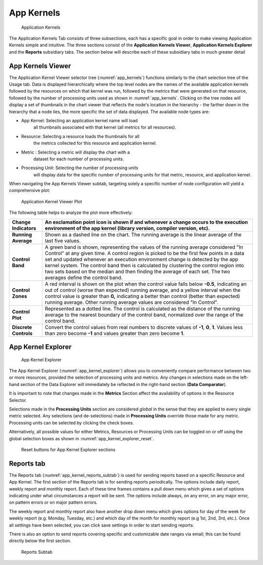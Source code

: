 .. _app_kernals:

App Kernels
==============

.. figure:: ../media/image87.png
   :name: app_kernels

   Application Kernels

The Application Kernels Tab consists of three subsections, each has a
specific goal in order to make viewing Application Kernels simple and
intuitive. The three sections consist of the **Application Kernels
Viewer**, **Application Kernels Explorer** and the **Reports**
subsidiary tabs. The section below will describe each of these
subsidiary tabs in much greater detail

App Kernels Viewer
-----------------------

The Application Kernel Viewer selector tree (:numref:`app_kernels`) functions
similarly to the chart selection tree of the Usage tab. Data is
displayed hierarchically where the top level nodes are the names of the
available application kernels followed by the resources on which that
kernel was run, followed by the metrics that were generated on that
resource, followed by the number of processing units used as shown in
:numref:`app_kernels`. Clicking on the tree nodes will display a set of
thumbnails in the chart viewer that reflects the node's location in the
hierarchy - the farther down in the hierarchy that a node lies, the more
specific the set of data displayed. The available node types are:

-  App Kernel: |image30| Selecting an application kernel name will load
      all thumbnails associated with that kernel (all metrics for all
      resources).

-  Resource: |image31| Selecting a resource loads the thumbnails for all
      the metrics collected for this resource and application kernel.

-  Metric |image32|: Selecting a metric will display the chart with a
      dataset for each number of processing units.

-  Processing Unit: |image33| Selecting the number of processing units
      will display data for the specific number of processing units for
      that metric, resource, and application kernel.

When navigating the App Kernels Viewer subtab, targeting solely a
specific number of node configuration will yield a comprehensive plot:

.. |image30| image:: ../media/image69.png
   :width: 0.16667in
   :height: 0.16667in

.. |image31| image:: ../media/image84.png
   :width: 0.16667in
   :height: 0.16667in

.. |image32| image:: ../media/image101.png
   :width: 0.16667in
   :height: 0.16667in

.. |image33| image:: ../media/image110.png
   :width: 0.16667in
   :height: 0.16667in

.. figure:: ../media/image47.png
   :name: app_kernel_viewer_plot

   Application Kernel Viewer Plot

The following table helps to analyze the plot more effectively:

+--------------+-------------------------------------------------------+
| **Change     | An exclamation point icon is shown if and whenever a  |
| Indicators** | change occurs to the execution environment of the app |
|              | kernel (library version, compiler version, etc).      |
+==============+=======================================================+
| **Running    | Shown as a dashed line on the chart. The running      |
| Average**    | average is the linear average of the last five        |
|              | values.                                               |
+--------------+-------------------------------------------------------+
| **Control    | A green band is shown, representing the values of the |
| Band**       | running average considered "In Control" at any given  |
|              | time. A control region is picked to be the first few  |
|              | points in a data set and updated whenever an          |
|              | execution environment change is detected by the app   |
|              | kernel system. The control band then is calculated by |
|              | clustering the control region into two sets based on  |
|              | the median and then finding the average of each set.  |
|              | The two averages define the control band.             |
+--------------+-------------------------------------------------------+
| **Control    | A red interval is shown on the plot when the control  |
| Zones**      | value falls below **-0.5**, indicating an out of      |
|              | control (worse than expected) running average, and a  |
|              | yellow interval when the control value is greater     |
|              | than **0,** indicating a better than control (better  |
|              | than expected) running average. Other running average |
|              | values are considered "In Control".                   |
+--------------+-------------------------------------------------------+
| **Control    | Represented as a dotted line. The control is          |
| Plot**       | calculated as the distance of the running average to  |
|              | the nearest boundary of the control band, normalized  |
|              | over the range of the control band.                   |
+--------------+-------------------------------------------------------+
| **Discrete   | Convert the control values from real numbers to       |
| Controls**   | discrete values of **-1**, **0**, **1**. Values less  |
|              | than zero become **-1** and values greater than zero  |
|              | become **1**.                                         |
+--------------+-------------------------------------------------------+

App Kernel Explorer
------------------------

.. figure:: ../media/image16.png
   :alt: App kernel explorer_no Color.png
   :name: app_kernel_explorer

   App Kernel Explorer

The App Kernel Explorer (:numref:`app_kernel_explorer`) allows you to conveniently
compare performance between two or more resources, provided the
selection of processing units and metrics. Any changes in selections
made on the left-hand section of the Data Explorer will immediately be
reflected in the right-hand section (**Data Comparator**).

It is important to note that changes made in the **Metrics** Section
affect the availability of options in the Resource Selector.

Selections made in the **Processing Units** section are considered
*global* in the sense that they are applied to every single metric
selected. Any selections (and de-selections) made in **Processing
Units** override those made for any metric. Processing units can be
selected by clicking the check boxes.

Alternatively, all possible values for either Metrics, Resources or
Processing Units can be toggled on or off using the global selection
boxes as shown in :numref:`app_kernel_explorer_reset`.

.. figure:: ../media/image89.png
   :name: app_kernel_explorer_reset

   Reset buttons for App Kernel Explorer sections

Reports tab
----------------

The Reports tab (:numref:`app_kernel_reports_subtab`) is used for sending reports based on a
specific Resource and App Kernel. The first section of the Reports tab
is for sending reports periodically. The options include daily report,
weekly report and monthly report. Each of these time frames contains a
pull down menu which gives a set of options indicating under what
circumstances a report will be sent. The options include always, on any
error, on any major error, on pattern errors or on major pattern errors.

The weekly report and monthly report also have another drop down menu
which gives options for day of the week for weekly report (e.g. Monday,
Tuesday, etc.) and which day of the month for monthly report (e.g 1st,
2nd, 3rd, etc.). Once all settings have been selected, you can click
save settings in order to start sending reports.

There is also an option to send reports covering specific and
customizable date ranges via email; this can be found directly below the
first section.

.. figure:: ../media/image68.png
   :alt: Reports_App_kernels.png
   :name: app_kernel_reports_subtab

   Reports Subtab
